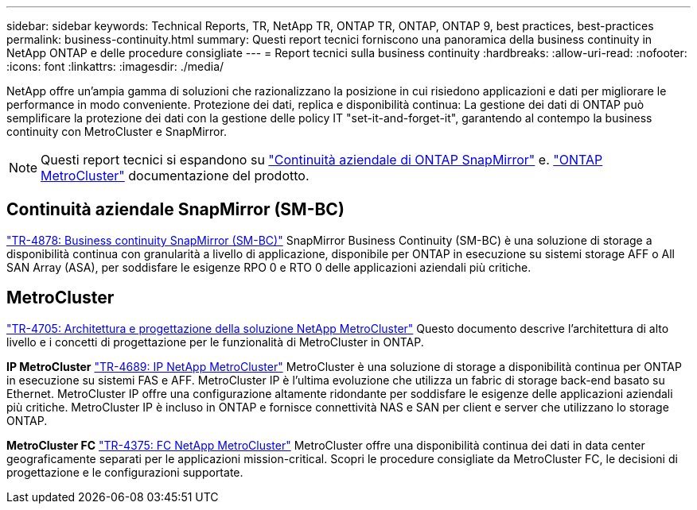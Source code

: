 ---
sidebar: sidebar 
keywords: Technical Reports, TR, NetApp TR, ONTAP TR, ONTAP, ONTAP 9, best practices, best-practices 
permalink: business-continuity.html 
summary: Questi report tecnici forniscono una panoramica della business continuity in NetApp ONTAP e delle procedure consigliate 
---
= Report tecnici sulla business continuity
:hardbreaks:
:allow-uri-read: 
:nofooter: 
:icons: font
:linkattrs: 
:imagesdir: ./media/


[role="lead"]
NetApp offre un'ampia gamma di soluzioni che razionalizzano la posizione in cui risiedono applicazioni e dati per migliorare le performance in modo conveniente. Protezione dei dati, replica e disponibilità continua: La gestione dei dati di ONTAP può semplificare la protezione dei dati con la gestione delle policy IT "set-it-and-forget-it", garantendo al contempo la business continuity con MetroCluster e SnapMirror.

[NOTE]
====
Questi report tecnici si espandono su link:https://docs.netapp.com/us-en/ontap/smbc/index.html["Continuità aziendale di ONTAP SnapMirror"] e. link:https://docs.netapp.com/us-en/ontap-metrocluster/index.html["ONTAP MetroCluster"] documentazione del prodotto.

====


== Continuità aziendale SnapMirror (SM-BC)

link:https://www.netapp.com/pdf.html?item=/media/21888-tr-4878.pdf["TR-4878: Business continuity SnapMirror (SM-BC)"^]
SnapMirror Business Continuity (SM-BC) è una soluzione di storage a disponibilità continua con granularità a livello di applicazione, disponibile per ONTAP in esecuzione su sistemi storage AFF o All SAN Array (ASA), per soddisfare le esigenze RPO 0 e RTO 0 delle applicazioni aziendali più critiche.



== MetroCluster

link:https://www.netapp.com/pdf.html?item=/media/13480-tr4705.pdf["TR-4705: Architettura e progettazione della soluzione NetApp MetroCluster"^]
Questo documento descrive l'architettura di alto livello e i concetti di progettazione per le funzionalità di MetroCluster in ONTAP.

*IP MetroCluster*
link:http://www.netapp.com/us/media/tr-4689.pdf["TR-4689: IP NetApp MetroCluster"^]
MetroCluster è una soluzione di storage a disponibilità continua per ONTAP in esecuzione su sistemi FAS e AFF. MetroCluster IP è l'ultima evoluzione che utilizza un fabric di storage back-end basato su Ethernet. MetroCluster IP offre una configurazione altamente ridondante per soddisfare le esigenze delle applicazioni aziendali più critiche. MetroCluster IP è incluso in ONTAP e fornisce connettività NAS e SAN per client e server che utilizzano lo storage ONTAP.

*MetroCluster FC*
link:https://www.netapp.com/pdf.html?item=/media/13482-tr4375.pdf["TR-4375: FC NetApp MetroCluster"^]
MetroCluster offre una disponibilità continua dei dati in data center geograficamente separati per le applicazioni mission-critical. Scopri le procedure consigliate da MetroCluster FC, le decisioni di progettazione e le configurazioni supportate.

